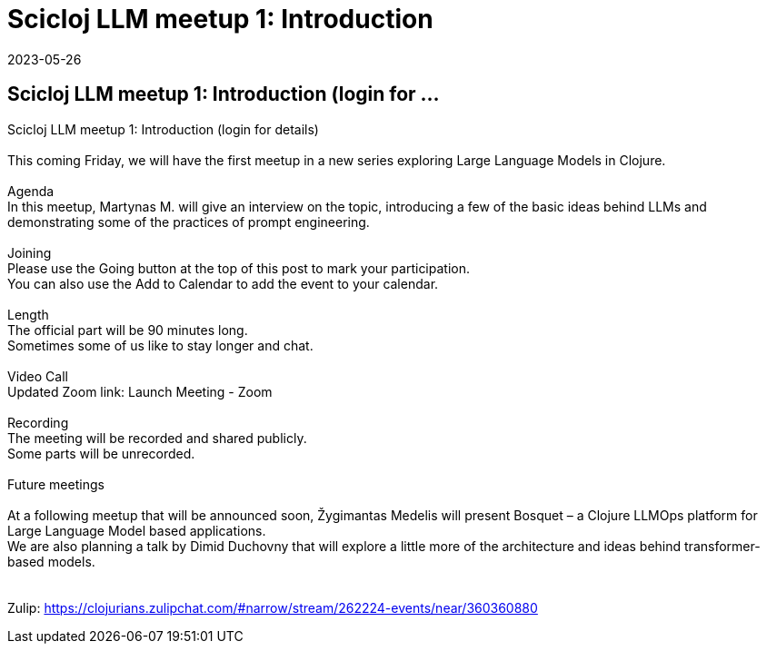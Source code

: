 = Scicloj LLM meetup 1: Introduction
2023-05-26
:jbake-type: event
:jbake-edition: 
:jbake-link: https://clojureverse.org/t/scicloj-llm-meetup-1-introduction-login-for-details/10025
:jbake-location: online
:jbake-start: 2023-05-26
:jbake-end: 2023-05-26

== Scicloj LLM meetup 1: Introduction (login for ...

Scicloj LLM meetup 1: Introduction (login for details) +
 +
This coming Friday, we will have the first meetup in a new series exploring Large Language Models in Clojure. +
 +
Agenda +
In this meetup, Martynas M. will give an interview on the topic, introducing a few of the basic ideas behind LLMs and demonstrating some of the practices of prompt engineering. +
 +
Joining +
Please use the Going button at the top of this post to mark your participation. +
You can also use the Add to Calendar to add the event to your calendar. +
 +
Length +
The official part will be 90 minutes long. +
Sometimes some of us like to stay longer and chat. +
 +
Video Call +
Updated Zoom link: Launch Meeting - Zoom +
 +
Recording +
The meeting will be recorded and shared publicly. +
Some parts will be unrecorded. +
 +
Future meetings +
 +
At a following meetup that will be announced soon, Žygimantas Medelis will present Bosquet &ndash; a Clojure LLMOps platform for Large Language Model based applications. +
We are also planning a talk by Dimid Duchovny that will explore a little more of the architecture and ideas behind transformer-based models. +
 +
 +
Zulip: https://clojurians.zulipchat.com/#narrow/stream/262224-events/near/360360880 +

